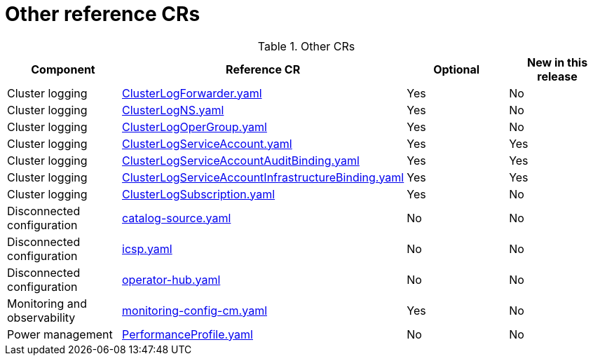 // Module included in the following assemblies:
//
// * scalability_and_performance/telco_ref_design_specs/core/telco-core-ref-crs.adoc

:_mod-docs-content-type: REFERENCE
[id="other-crs_{context}"]
= Other reference CRs

.Other CRs
[cols="4*", options="header", format=csv]
|====
Component,Reference CR,Optional,New in this release
Cluster logging,xref:../../telco_ref_design_specs/core/telco-core-ref-crs.adoc#telco-core-clusterlogforwarder-yaml[ClusterLogForwarder.yaml],Yes,No
Cluster logging,xref:../../telco_ref_design_specs/core/telco-core-ref-crs.adoc#telco-core-clusterlogns-yaml[ClusterLogNS.yaml],Yes,No
Cluster logging,xref:../../telco_ref_design_specs/core/telco-core-ref-crs.adoc#telco-core-clusterlogopergroup-yaml[ClusterLogOperGroup.yaml],Yes,No
Cluster logging,xref:../../telco_ref_design_specs/core/telco-core-ref-crs.adoc#telco-core-clusterlogserviceaccount-yaml[ClusterLogServiceAccount.yaml],Yes,Yes
Cluster logging,xref:../../telco_ref_design_specs/core/telco-core-ref-crs.adoc#telco-core-clusterlogserviceaccountauditbinding-yaml[ClusterLogServiceAccountAuditBinding.yaml],Yes,Yes
Cluster logging,xref:../../telco_ref_design_specs/core/telco-core-ref-crs.adoc#telco-core-clusterlogserviceaccountinfrastructurebinding-yaml[ClusterLogServiceAccountInfrastructureBinding.yaml],Yes,Yes
Cluster logging,xref:../../telco_ref_design_specs/core/telco-core-ref-crs.adoc#telco-core-clusterlogsubscription-yaml[ClusterLogSubscription.yaml],Yes,No
Disconnected configuration,xref:../../telco_ref_design_specs/core/telco-core-ref-crs.adoc#telco-core-catalog-source-yaml[catalog-source.yaml],No,No
Disconnected configuration,xref:../../telco_ref_design_specs/core/telco-core-ref-crs.adoc#telco-core-icsp-yaml[icsp.yaml],No,No
Disconnected configuration,xref:../../telco_ref_design_specs/core/telco-core-ref-crs.adoc#telco-core-operator-hub-yaml[operator-hub.yaml],No,No
Monitoring and observability,xref:../../telco_ref_design_specs/core/telco-core-ref-crs.adoc#telco-core-monitoring-config-cm-yaml[monitoring-config-cm.yaml],Yes,No
Power management,xref:../../telco_ref_design_specs/core/telco-core-ref-crs.adoc#telco-core-performanceprofile-yaml[PerformanceProfile.yaml],No,No
|====
